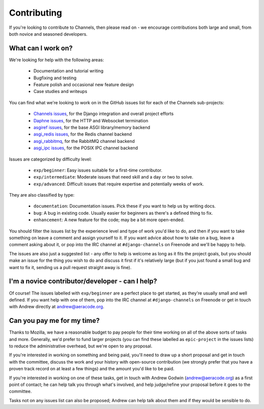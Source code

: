 Contributing
============

If you're looking to contribute to Channels, then please read on - we encourage
contributions both large and small, from both novice and seasoned developers.


What can I work on?
-------------------

We're looking for help with the following areas:

 * Documentation and tutorial writing
 * Bugfixing and testing
 * Feature polish and occasional new feature design
 * Case studies and writeups

You can find what we're looking to work on in the GitHub issues list for each
of the Channels sub-projects:

 * `Channels issues <https://github.com/django/channels/issues/>`_, for the Django integration and overall project efforts
 * `Daphne issues <https://github.com/django/daphne/issues/>`_, for the HTTP and Websocket termination
 * `asgiref issues <https://github.com/django/asgiref/issues/>`_, for the base ASGI library/memory backend
 * `asgi_redis issues <https://github.com/django/asgi_redis/issues/>`_, for the Redis channel backend
 * `asgi_rabbitmq <https://github.com/proofit404/asgi_rabbitmq/>`_, for the RabbitMQ channel backend
 * `asgi_ipc issues <https://github.com/django/asgi_ipc/issues/>`_, for the POSIX IPC channel backend

Issues are categorized by difficulty level:

 * ``exp/beginner``: Easy issues suitable for a first-time contributor.
 * ``exp/intermediate``: Moderate issues that need skill and a day or two to solve.
 * ``exp/advanced``: Difficult issues that require expertise and potentially weeks of work.

They are also classified by type:

 * ``documentation``: Documentation issues. Pick these if you want to help us by writing docs.
 * ``bug``: A bug in existing code. Usually easier for beginners as there's a defined thing to fix.
 * ``enhancement``: A new feature for the code; may be a bit more open-ended.

You should filter the issues list by the experience level and type of work
you'd like to do, and then if you want to take something on leave a comment
and assign yourself to it. If you want advice about how to take on a bug,
leave a comment asking about it, or pop into the IRC channel at
``#django-channels`` on Freenode and we'll be happy to help.

The issues are also just a suggested list - any offer to help is welcome as long
as it fits the project goals, but you should make an issue for the thing you
wish to do and discuss it first if it's relatively large (but if you just found
a small bug and want to fix it, sending us a pull request straight away is fine).


I'm a novice contributor/developer - can I help?
------------------------------------------------

Of course! The issues labelled with ``exp/beginner`` are a perfect place to
get started, as they're usually small and well defined. If you want help with
one of them, pop into the IRC channel at ``#django-channels`` on Freenode or
get in touch with Andrew directly at andrew@aeracode.org.


Can you pay me for my time?
---------------------------

Thanks to Mozilla, we have a reasonable budget to pay people for their time
working on all of the above sorts of tasks and more. Generally, we'd prefer
to fund larger projects (you can find these labelled as ``epic-project`` in the
issues lists) to reduce the administrative overhead, but we're open to any
proposal.

If you're interested in working on something and being paid, you'll need to
draw up a short proposal and get in touch with the committee, discuss the work
and your history with open-source contribution (we strongly prefer that you have
a proven track record on at least a few things) and the amount you'd like to be paid.

If you're interested in working on one of these tasks, get in touch with
Andrew Godwin (andrew@aeracode.org) as a first point of contact; he can help
talk you through what's involved, and help judge/refine your proposal before
it goes to the committee.

Tasks not on any issues list can also be proposed; Andrew can help talk about them
and if they would be sensible to do.

